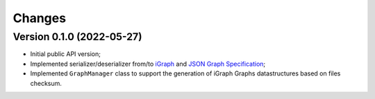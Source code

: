 ..
    Copyright (C) 2021 Storm Project.

    storm-graph is free software; you can redistribute it and/or
    modify it under the terms of the MIT License; see LICENSE file for more
    details.

Changes
=======

Version 0.1.0 (2022-05-27)
--------------------------------

- Initial public API version;
- Implemented serializer/deserializer from/to `iGraph <https://igraph.org/>`_ and `JSON Graph Specification <https://github.com/jsongraph/json-graph-specification>`_;
- Implemented ``GraphManager`` class to support the generation of iGraph Graphs datastructures based on files checksum.
